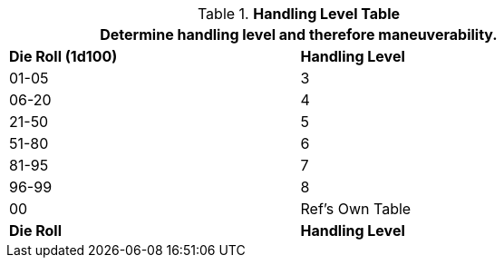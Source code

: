 .*Handling Level Table*
[width="75%",cols="2*^",frame="all", stripes="even"]
|===
2+<|Determine handling level and therefore maneuverability. 

s|Die Roll (1d100)
s|Handling Level

|01-05
|3

|06-20
|4

|21-50
|5

|51-80
|6

|81-95
|7

|96-99
|8

|00
|Ref's Own Table

s|Die Roll
s|Handling Level
|===
